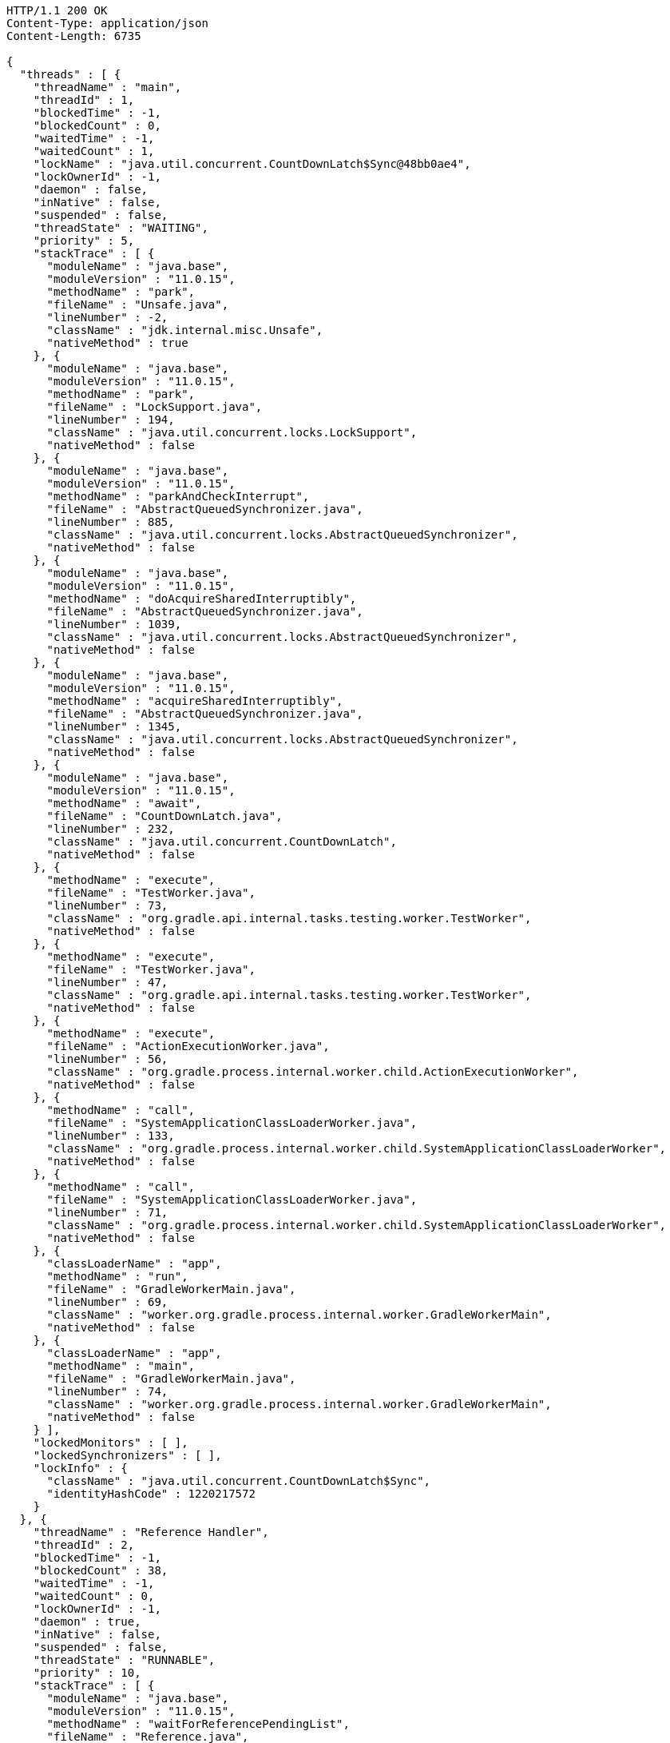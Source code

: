 [source,http,options="nowrap"]
----
HTTP/1.1 200 OK
Content-Type: application/json
Content-Length: 6735

{
  "threads" : [ {
    "threadName" : "main",
    "threadId" : 1,
    "blockedTime" : -1,
    "blockedCount" : 0,
    "waitedTime" : -1,
    "waitedCount" : 1,
    "lockName" : "java.util.concurrent.CountDownLatch$Sync@48bb0ae4",
    "lockOwnerId" : -1,
    "daemon" : false,
    "inNative" : false,
    "suspended" : false,
    "threadState" : "WAITING",
    "priority" : 5,
    "stackTrace" : [ {
      "moduleName" : "java.base",
      "moduleVersion" : "11.0.15",
      "methodName" : "park",
      "fileName" : "Unsafe.java",
      "lineNumber" : -2,
      "className" : "jdk.internal.misc.Unsafe",
      "nativeMethod" : true
    }, {
      "moduleName" : "java.base",
      "moduleVersion" : "11.0.15",
      "methodName" : "park",
      "fileName" : "LockSupport.java",
      "lineNumber" : 194,
      "className" : "java.util.concurrent.locks.LockSupport",
      "nativeMethod" : false
    }, {
      "moduleName" : "java.base",
      "moduleVersion" : "11.0.15",
      "methodName" : "parkAndCheckInterrupt",
      "fileName" : "AbstractQueuedSynchronizer.java",
      "lineNumber" : 885,
      "className" : "java.util.concurrent.locks.AbstractQueuedSynchronizer",
      "nativeMethod" : false
    }, {
      "moduleName" : "java.base",
      "moduleVersion" : "11.0.15",
      "methodName" : "doAcquireSharedInterruptibly",
      "fileName" : "AbstractQueuedSynchronizer.java",
      "lineNumber" : 1039,
      "className" : "java.util.concurrent.locks.AbstractQueuedSynchronizer",
      "nativeMethod" : false
    }, {
      "moduleName" : "java.base",
      "moduleVersion" : "11.0.15",
      "methodName" : "acquireSharedInterruptibly",
      "fileName" : "AbstractQueuedSynchronizer.java",
      "lineNumber" : 1345,
      "className" : "java.util.concurrent.locks.AbstractQueuedSynchronizer",
      "nativeMethod" : false
    }, {
      "moduleName" : "java.base",
      "moduleVersion" : "11.0.15",
      "methodName" : "await",
      "fileName" : "CountDownLatch.java",
      "lineNumber" : 232,
      "className" : "java.util.concurrent.CountDownLatch",
      "nativeMethod" : false
    }, {
      "methodName" : "execute",
      "fileName" : "TestWorker.java",
      "lineNumber" : 73,
      "className" : "org.gradle.api.internal.tasks.testing.worker.TestWorker",
      "nativeMethod" : false
    }, {
      "methodName" : "execute",
      "fileName" : "TestWorker.java",
      "lineNumber" : 47,
      "className" : "org.gradle.api.internal.tasks.testing.worker.TestWorker",
      "nativeMethod" : false
    }, {
      "methodName" : "execute",
      "fileName" : "ActionExecutionWorker.java",
      "lineNumber" : 56,
      "className" : "org.gradle.process.internal.worker.child.ActionExecutionWorker",
      "nativeMethod" : false
    }, {
      "methodName" : "call",
      "fileName" : "SystemApplicationClassLoaderWorker.java",
      "lineNumber" : 133,
      "className" : "org.gradle.process.internal.worker.child.SystemApplicationClassLoaderWorker",
      "nativeMethod" : false
    }, {
      "methodName" : "call",
      "fileName" : "SystemApplicationClassLoaderWorker.java",
      "lineNumber" : 71,
      "className" : "org.gradle.process.internal.worker.child.SystemApplicationClassLoaderWorker",
      "nativeMethod" : false
    }, {
      "classLoaderName" : "app",
      "methodName" : "run",
      "fileName" : "GradleWorkerMain.java",
      "lineNumber" : 69,
      "className" : "worker.org.gradle.process.internal.worker.GradleWorkerMain",
      "nativeMethod" : false
    }, {
      "classLoaderName" : "app",
      "methodName" : "main",
      "fileName" : "GradleWorkerMain.java",
      "lineNumber" : 74,
      "className" : "worker.org.gradle.process.internal.worker.GradleWorkerMain",
      "nativeMethod" : false
    } ],
    "lockedMonitors" : [ ],
    "lockedSynchronizers" : [ ],
    "lockInfo" : {
      "className" : "java.util.concurrent.CountDownLatch$Sync",
      "identityHashCode" : 1220217572
    }
  }, {
    "threadName" : "Reference Handler",
    "threadId" : 2,
    "blockedTime" : -1,
    "blockedCount" : 38,
    "waitedTime" : -1,
    "waitedCount" : 0,
    "lockOwnerId" : -1,
    "daemon" : true,
    "inNative" : false,
    "suspended" : false,
    "threadState" : "RUNNABLE",
    "priority" : 10,
    "stackTrace" : [ {
      "moduleName" : "java.base",
      "moduleVersion" : "11.0.15",
      "methodName" : "waitForReferencePendingList",
      "fileName" : "Reference.java",
      "lineNumber" : -2,
      "className" : "java.lang.ref.Reference",
      "nativeMethod" : true
    }, {
      "moduleName" : "java.base",
      "moduleVersion" : "11.0.15",
      "methodName" : "processPendingReferences",
      "fileName" : "Reference.java",
      "lineNumber" : 241,
      "className" : "java.lang.ref.Reference",
      "nativeMethod" : false
    }, {
      "moduleName" : "java.base",
      "moduleVersion" : "11.0.15",
      "methodName" : "run",
      "fileName" : "Reference.java",
      "lineNumber" : 213,
      "className" : "java.lang.ref.Reference$ReferenceHandler",
      "nativeMethod" : false
    } ],
    "lockedMonitors" : [ ],
    "lockedSynchronizers" : [ ]
  }, {
    "threadName" : "Finalizer",
    "threadId" : 3,
    "blockedTime" : -1,
    "blockedCount" : 92,
    "waitedTime" : -1,
    "waitedCount" : 87,
    "lockName" : "java.lang.ref.ReferenceQueue$Lock@467cfd83",
    "lockOwnerId" : -1,
    "daemon" : true,
    "inNative" : false,
    "suspended" : false,
    "threadState" : "WAITING",
    "priority" : 8,
    "stackTrace" : [ {
      "moduleName" : "java.base",
      "moduleVersion" : "11.0.15",
      "methodName" : "wait",
      "fileName" : "Object.java",
      "lineNumber" : -2,
      "className" : "java.lang.Object",
      "nativeMethod" : true
    }, {
      "moduleName" : "java.base",
      "moduleVersion" : "11.0.15",
      "methodName" : "remove",
      "fileName" : "ReferenceQueue.java",
      "lineNumber" : 155,
      "className" : "java.lang.ref.ReferenceQueue",
      "nativeMethod" : false
    }, {
      "moduleName" : "java.base",
      "moduleVersion" : "11.0.15",
      "methodName" : "remove",
      "fileName" : "ReferenceQueue.java",
      "lineNumber" : 176,
      "className" : "java.lang.ref.ReferenceQueue",
      "nativeMethod" : false
    }, {
      "moduleName" : "java.base",
      "moduleVersion" : "11.0.15",
      "methodName" : "run",
      "fileName" : "Finalizer.java",
      "lineNumber" : 170,
      "className" : "java.lang.ref.Finalizer$FinalizerThread",
      "nativeMethod" : false
    } ],
    "lockedMonitors" : [ ],
    "lockedSynchronizers" : [ ],
    "lockInfo" : {
      "className" : "java.lang.ref.ReferenceQueue$Lock",
      "identityHashCode" : 1182596483
    }
  } ]
}
----
